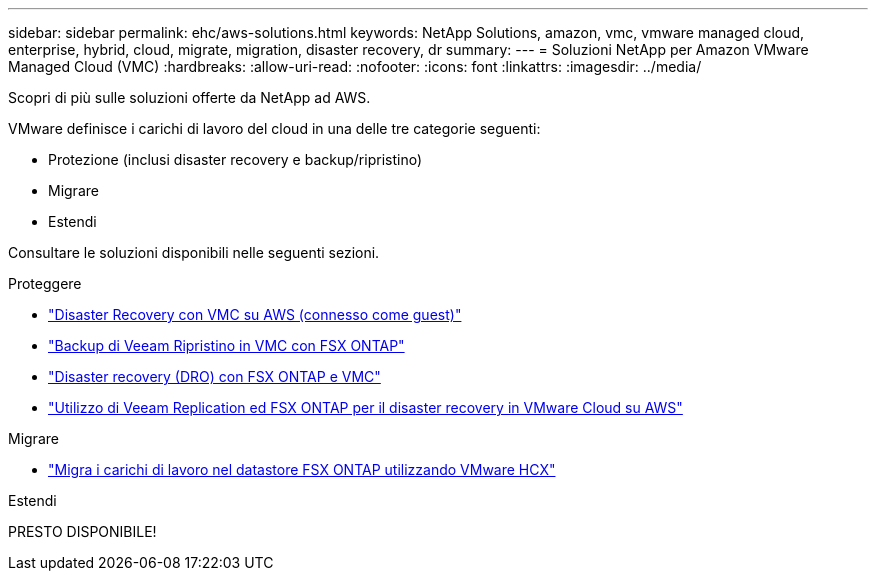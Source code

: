 ---
sidebar: sidebar 
permalink: ehc/aws-solutions.html 
keywords: NetApp Solutions, amazon, vmc, vmware managed cloud, enterprise, hybrid, cloud, migrate, migration, disaster recovery, dr 
summary:  
---
= Soluzioni NetApp per Amazon VMware Managed Cloud (VMC)
:hardbreaks:
:allow-uri-read: 
:nofooter: 
:icons: font
:linkattrs: 
:imagesdir: ../media/


[role="lead"]
Scopri di più sulle soluzioni offerte da NetApp ad AWS.

VMware definisce i carichi di lavoro del cloud in una delle tre categorie seguenti:

* Protezione (inclusi disaster recovery e backup/ripristino)
* Migrare
* Estendi


Consultare le soluzioni disponibili nelle seguenti sezioni.

[role="tabbed-block"]
====
.Proteggere
--
* link:aws-guest-dr-solution-overview.html["Disaster Recovery con VMC su AWS (connesso come guest)"]
* link:aws-vmc-veeam-fsx-solution.html["Backup di Veeam  Ripristino in VMC con FSX ONTAP"]
* link:aws-dro-overview.html["Disaster recovery (DRO) con FSX ONTAP e VMC"]
* link:veeam-fsxn-dr-to-vmc.html["Utilizzo di Veeam Replication ed FSX ONTAP per il disaster recovery in VMware Cloud su AWS"]


--
.Migrare
--
* link:aws-migrate-vmware-hcx.html["Migra i carichi di lavoro nel datastore FSX ONTAP utilizzando VMware HCX"]


--
.Estendi
--
PRESTO DISPONIBILE!

--
====